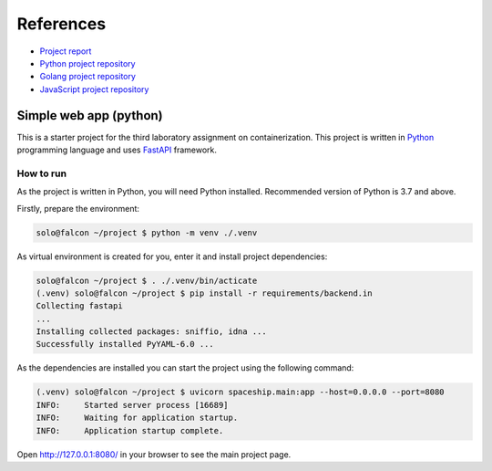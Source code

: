 References
----------

*   `Project report <https://drive.google.com/file/d/16lmNKLdppj_P7olM5fRiKdbfoA7NTxMk/view?usp=sharing>`_

*   `Python project repository <https://github.com/KseniiaHorai/lab-03-starter-project-python>`_

*   `Golang project repository <https://github.com/KseniiaHorai/lab-03-starter-project-golang>`_

*   `JavaScript project repository <https://github.com/KseniiaHorai/lab-03-starter-project-javascript>`_

=======================
Simple web app (python)
=======================

This is a starter project for the third laboratory assignment on containerization.
This project is written in `Python <https://www.python.org/>`_ programming
language and uses `FastAPI <https://fastapi.tiangolo.com/>`_ framework.

How to run
==========

As the project is written in Python, you will need Python installed.
Recommended version of Python is 3.7 and above.

Firstly, prepare the environment:

.. code-block:: console

   solo@falcon ~/project $ python -m venv ./.venv

As virtual environment is created for you, enter it and install project
dependencies:

.. code-block:: console

   solo@falcon ~/project $ . ./.venv/bin/acticate
   (.venv) solo@falcon ~/project $ pip install -r requirements/backend.in
   Collecting fastapi
   ...
   Installing collected packages: sniffio, idna ...
   Successfully installed PyYAML-6.0 ...

As the dependencies are installed you can start the project using the following
command:

.. code-block:: console

   (.venv) solo@falcon ~/project $ uvicorn spaceship.main:app --host=0.0.0.0 --port=8080
   INFO:     Started server process [16689]
   INFO:     Waiting for application startup.
   INFO:     Application startup complete.

Open http://127.0.0.1:8080/ in your browser to see the main project page.
